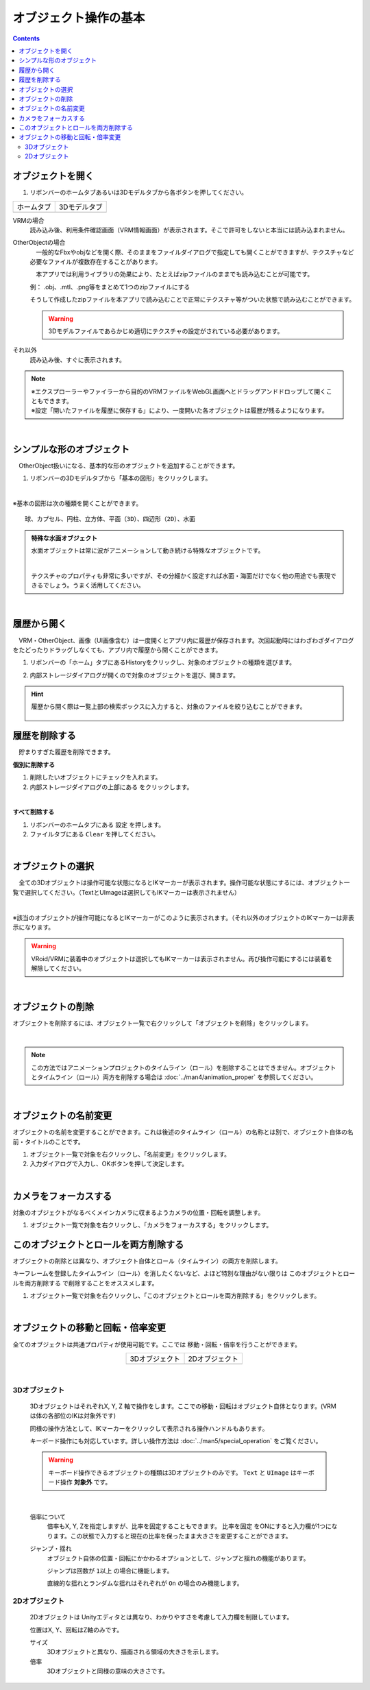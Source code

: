 ####################################
オブジェクト操作の基本
####################################

.. contents::


.. index:: オブジェクトを開く

オブジェクトを開く
====================

1. リボンバーのホームタブあるいは3Dモデルタブから各ボタンを押してください。


.. |ribbon_home| image:: ../img/operation_initial_3.png
.. |ribbon_model| image:: ../img/operation_initial_4.png

==============  ===================
ホームタブ          3Dモデルタブ
--------------  -------------------
|ribbon_home|   |ribbon_model|
==============  ===================

VRMの場合
    　読み込み後、利用条件確認画面（VRM情報画面）が表示されます。そこで許可をしないと本当には読み込まれません。

OtherObjectの場合
    　一般的なFbxやobjなどを開く際、そのままをファイルダイアログで指定しても開くことができますが、テクスチャなど必要なファイルが複数存在することがあります。

    　本アプリでは利用ライブラリの効果により、たとえばzipファイルのままでも読み込むことが可能です。

    例：
    .obj、.mtl、.png等をまとめて1つのzipファイルにする

    そうして作成したzipファイルを本アプリで読み込むことで正常にテクスチャ等がついた状態で読み込むことができます。

    .. warning::
        3Dモデルファイルであらかじめ適切にテクスチャの設定がされている必要があります。


それ以外
    　読み込み後、すぐに表示されます。


.. note::
    | ※エクスプローラーやファイラーから目的のVRMファイルをWebGL画面へとドラッグアンドドロップして開くこともできます。
    | ※設定「開いたファイルを履歴に保存する」により、一度開いた各オブジェクトは履歴が残るようになります。

|

.. index:: 基本の図形

シンプルな形のオブジェクト
==============================

　OtherObject扱いになる、基本的な形のオブジェクトを追加することができます。


1. リボンバーの3Dモデルタブから「基本の図形」をクリックします。

.. image:: ../img/operation_initial_5.png
    :align: center

|

※基本の図形は次の種類を開くことができます。

::

    球、カプセル、円柱、立方体、平面（3D）、四辺形（2D）、水面

.. admonition:: 特殊な水面オブジェクト

    水面オブジェクトは常に波がアニメーションして動き続ける特殊なオブジェクトです。

    .. image:: ../img/operation_initial_6.png
        :align: center

    |

    テクスチャのプロパティも非常に多いですが、その分細かく設定すれば水面・海面だけでなく他の用途でも表現できるでしょう。うまく活用してください。

|

.. index:: 
    履歴から開く
    履歴を絞り込む

履歴から開く
======================

　VRM・OtherObject、画像（UI画像含む）は一度開くとアプリ内に履歴が保存されます。次回起動時にはわざわざダイアログをたどったりドラッグしなくても、アプリ内で履歴から開くことができます。

1. リボンバーの「ホーム」タブにあるHistoryをクリックし、対象のオブジェクトの種類を選びます。

.. image:: ../img/operation_vrm_2.png
    :align: center

2. 内部ストレージダイアログが開くので対象のオブジェクトを選び、開きます。

.. hint::
    履歴から開く際は一覧上部の検索ボックスに入力すると、対象のファイルを絞り込むことができます。

     .. image:: ../img/operation_initial_7.png
        :align: center

.. index:: 履歴を削除する

履歴を削除する
=====================

　貯まりすぎた履歴を削除できます。

.. |histdelbtn| image:: ../man4/img/loadsave_9.png

**個別に削除する**

1. 削除したいオブジェクトにチェックを入れます。
2. 内部ストレージダイアログの上部にある |histdelbtn| をクリックします。

|

**すべて削除する**

1. リボンバーのホームタブにある ``設定`` を押します。
2. ファイルタブにある ``Clear`` を押してください。


|


.. index:: オブジェクトの選択

オブジェクトの選択
============================

　全ての3Dオブジェクトは操作可能な状態になるとIKマーカーが表示されます。操作可能な状態にするには、オブジェクト一覧で選択してください。（TextとUImageは選択してもIKマーカーは表示されません）


.. image:: ../img/operation_initial_1.png
    :align: center

| 

※該当のオブジェクトが操作可能になるとIKマーカーがこのように表示されます。（それ以外のオブジェクトのIKマーカーは非表示になります。


.. warning::
    VRoid/VRMに装着中のオブジェクトは選択してもIKマーカーは表示されません。再び操作可能にするには装着を解除してください。

|

.. index:: オブジェクトの削除

オブジェクトの削除
==========================

オブジェクトを削除するには、オブジェクト一覧で右クリックして「オブジェクトを削除」をクリックします。

.. image:: ../img/operation_initial_2.png
    :align: center

|

.. note::
    この方法ではアニメーションプロジェクトのタイムライン（ロール）を削除することはできません。オブジェクトとタイムライン（ロール）両方を削除する場合は :doc:`../man4/animation_proper` を参照してください。


|

.. index:: オブジェクトの名前変更

オブジェクトの名前変更
=================================

オブジェクトの名前を変更することができます。これは後述のタイムライン（ロール）の名称とは別で、オブジェクト自体の名前・タイトルのことです。

1. オブジェクト一覧で対象を右クリックし、「名前変更」をクリックします。
2. 入力ダイアログで入力し、OKボタンを押して決定します。

|

.. index:: カメラをフォーカスする

カメラをフォーカスする
===============================

対象のオブジェクトがなるべくメインカメラに収まるようカメラの位置・回転を調整します。

1. オブジェクト一覧で対象を右クリックし、「カメラをフォーカスする」をクリックします。


.. index:: このオブジェクトとロールを両方削除する

このオブジェクトとロールを両方削除する
==============================================

オブジェクトの削除とは異なり、オブジェクト自体とロール（タイムライン）の両方を削除します。

キーフレームを登録したタイムライン（ロール）を消したくないなど、よほど特別な理由がない限りは ``このオブジェクトとロールを両方削除する`` で削除することをオススメします。

1. オブジェクト一覧で対象を右クリックし、「このオブジェクトとロールを両方削除する」をクリックします。

|

.. index::
    オブジェクトの移動
    オブジェクトの回転
    オブジェクトの倍率

オブジェクトの移動と回転・倍率変更
============================================

全てのオブジェクトは共通プロパティが使用可能です。ここでは 移動・回転・倍率を行うことができます。

.. |prop3d| image:: ../img/prop_common_1.png
.. |prop2d| image:: ../img/prop_common_2.png

.. csv-table::
    :align: center

    3Dオブジェクト, 2Dオブジェクト
    |prop3d|, |prop2d|

|

.. index::
    移動・回転・倍率
    キーボードによる操作

3Dオブジェクト
---------------------

    3DオブジェクトはそれぞれX, Y, Z 軸で操作をします。ここでの移動・回転はオブジェクト自体となります。(VRMは体の各部位のIKは対象外です)

    同様の操作方法として、IKマーカーをクリックして表示される操作ハンドルもあります。

    キーボード操作にも対応しています。詳しい操作方法は :doc:`../man5/special_operation` をご覧ください。

    .. warning::
        キーボード操作できるオブジェクトの種類は3Dオブジェクトのみです。 ``Text`` と ``UImage`` はキーボード操作 **対象外** です。

|



    .. index:: 比率を固定（3Dオブジェクトの倍率）
    
    倍率について
        　倍率もX, Y, Zを指定しますが、比率を固定することもできます。 ``比率を固定`` をONにすると入力欄が1つになります。この状態で入力すると現在の比率を保ったまま大きさを変更することができます。

    ジャンプ・揺れ
        オブジェクト自体の位置・回転にかかわるオプションとして、ジャンプと揺れの機能があります。

        ジャンプは回数が ``1以上`` の場合に機能します。

        直線的な揺れとランダムな揺れはそれぞれが ``On`` の場合のみ機能します。

2Dオブジェクト
----------------------

    2Dオブジェクトは Unityエディタとは異なり、わかりやすさを考慮して入力欄を制限しています。

    位置はX, Y、回転はZ軸のみです。

    サイズ
        3Dオブジェクトと異なり、描画される領域の大きさを示します。

    倍率
        3Dオブジェクトと同様の意味の大きさです。
